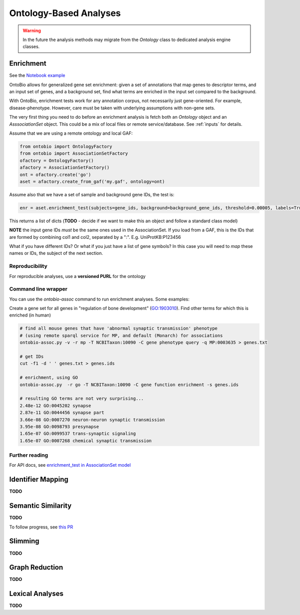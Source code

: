 .. _analyses:

Ontology-Based Analyses
=======================

.. warning ::

    In the future the analysis methods may migrate from the `Ontology`
    class to dedicated analysis engine classes.

Enrichment
----------

See the `Notebook example <http://nbviewer.jupyter.org/github/biolink/ontobio/blob/master/notebooks/Phenotype_Enrichment.ipynb>`_

OntoBio allows for generalized gene set enrichment: given a set of
annotations that map genes to descriptor terms, and an input set of
genes, and a background set, find what terms are enriched in the input
set compared to the background.

With OntoBio, enrichment tests work for any annotation corpus, not
necessarily just gene-oriented. For example,
disease-phenotype. However, care must be taken with underlying
assumptions with non-gene sets.

The very first thing you need to do before an enrichment analysis is
fetch both an `Ontology` object and an `AsssociationSet` object. This
could be a mix of local files or remote service/database. See
:ref:`inputs` for details.

Assume that we are using a remote ontology and local GAF:     

.. code-block:: python

    from ontobio import OntologyFactory
    from ontobio import AssociationSetFactory
    ofactory = OntologyFactory()
    afactory = AssociationSetFactory()
    ont = ofactory.create('go')
    aset = afactory.create_from_gaf('my.gaf', ontology=ont)

Assume also that we have a set of sample and background gene IDs, the
test is:    
    
.. code-block:: python

    enr = aset.enrichment_test(subjects=gene_ids, background=background_gene_ids, threshold=0.00005, labels=True)    

This returns a list of dicts (**TODO** - decide if we want to make
this an object and follow a standard class model)

**NOTE** the input gene IDs *must* be the same ones used in the
AssociationSet. If you load from a GAF, this is the IDs that are
formed by combining col1 and col2, separated by a
":". E.g. UniProtKB:P123456

What if you have different IDs? Or what if you just have a list of
gene symbols? In this case you will need to *map* these names or IDs,
the subject of the next section.

Reproducibility
~~~~~~~~~~~~~~~

For reproducible analyses, use a **versioned PURL** for the ontology

Command line wrapper
~~~~~~~~~~~~~~~~~~~~

You can use the `ontobio-assoc` command to run enrichment
analyses. Some examples:

Create a gene set for all genes in "regulation of bone development"
(GO:1903010). Find other terms for which this is enriched (in human)

.. code-block:: console

    # find all mouse genes that have 'abnormal synaptic transmission' phenotype
    # (using remote sparql service for MP, and default (Monarch) for associations
    ontobio-assoc.py -v -r mp -T NCBITaxon:10090 -C gene phenotype query -q MP:0003635 > genes.txt

    # get IDs
    cut -f1 -d ' ' genes.txt > genes.ids

    # enrichment, using GO
    ontobio-assoc.py  -r go -T NCBITaxon:10090 -C gene function enrichment -s genes.ids

    # resulting GO terms are not very surprising...
    2.48e-12 GO:0045202 synapse
    2.87e-11 GO:0044456 synapse part
    3.66e-08 GO:0007270 neuron-neuron synaptic transmission
    3.95e-08 GO:0098793 presynapse
    1.65e-07 GO:0099537 trans-synaptic signaling
    1.65e-07 GO:0007268 chemical synaptic transmission
    

Further reading
~~~~~~~~~~~~~~~

For API docs, see `enrichment_test in AssociationSet model <http://ontobio.readthedocs.io/en/latest/api.html#assocation-object-model>`_

Identifier Mapping
------------------

**TODO**

Semantic Similarity
-------------------

**TODO**

To follow progress, see `this PR <https://github.com/biolink/ontobio/pull/49>`_

Slimming
--------

**TODO**

Graph Reduction
---------------

**TODO**

Lexical Analyses
----------------

**TODO**
